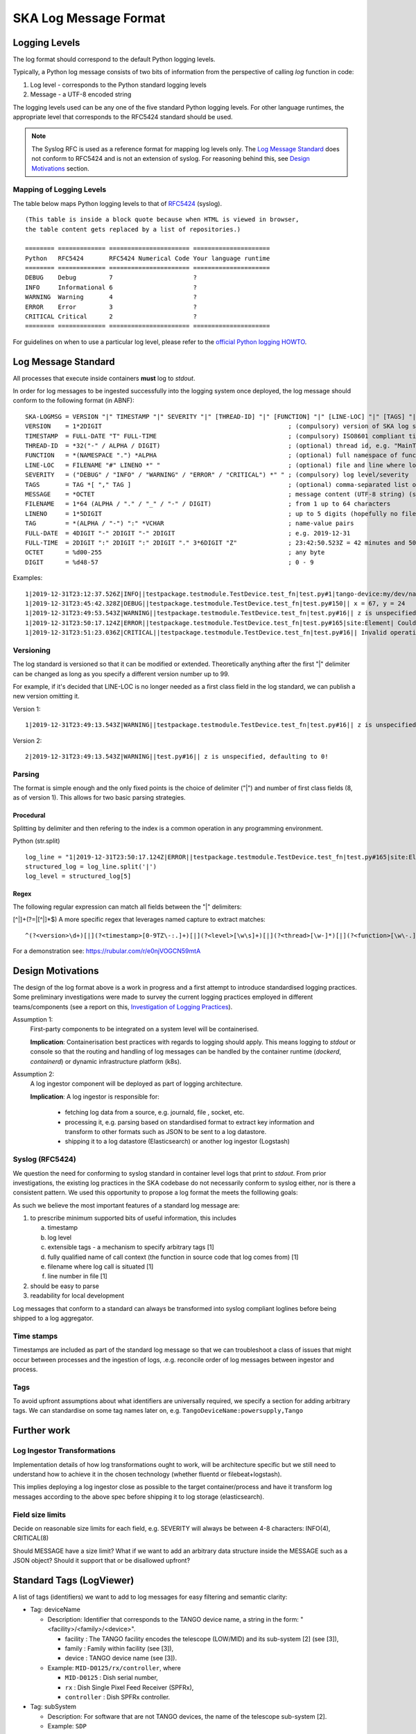 .. _tools:

SKA Log Message Format
**********************

Logging Levels
==============
The log format should correspond to the default Python logging levels.

Typically, a Python log message consists of two bits of information from the perspective of calling `log` function in code:

1.  Log level - corresponds to the Python standard logging levels
2.  Message - a UTF-8 encoded string

The logging levels used can be any one of the five standard Python logging levels. For other language runtimes, the appropriate level that corresponds to the RFC5424 standard should be used.

.. note:: The Syslog RFC is used as a reference format for mapping log levels only. The `Log Message Standard`_ does not conform to RFC5424 and is not an extension of syslog. For reasoning behind this, see `Design Motivations`_ section.

Mapping of Logging Levels
-------------------------

The table below maps Python logging levels to that of `RFC5424 <https://tools.ietf.org/html/rfc5424>`_ (syslog).

::

    (This table is inside a block quote because when HTML is viewed in browser,
    the table content gets replaced by a list of repositories.)

    ======== ============= ====================== =====================
    Python   RFC5424       RFC5424 Numerical Code Your language runtime
    ======== ============= ====================== =====================
    DEBUG    Debug         7                      ?
    INFO     Informational 6                      ?
    WARNING  Warning       4                      ?
    ERROR    Error         3                      ?
    CRITICAL Critical      2                      ?
    ======== ============= ====================== =====================

For guidelines on when to use a particular log level, please refer to the `official Python logging HOWTO <https://docs.python.org/3/howto/logging.html>`_.

Log Message Standard
====================

All processes that execute inside containers **must** log to *stdout*.

In order for log messages to be ingested successfully into the logging system once deployed, the log message should conform to the following format (in ABNF):

::

  SKA-LOGMSG = VERSION "|" TIMESTAMP "|" SEVERITY "|" [THREAD-ID] "|" [FUNCTION] "|" [LINE-LOC] "|" [TAGS] "|" MESSAGE LF
  VERSION    = 1*2DIGIT                                                   ; (compulsory) version of SKA log standard this log message implements - starts at 1
  TIMESTAMP  = FULL-DATE "T" FULL-TIME                                    ; (compulsory) ISO8601 compliant timestamp normalised to UTC
  THREAD-ID  = *32("-" / ALPHA / DIGIT)                                   ; (optional) thread id, e.g. "MainThread" or "Thread-1"
  FUNCTION   = *(NAMESPACE ".") *ALPHA                                    ; (optional) full namespace of function, e.g. package.module.TangoDevice.method
  LINE-LOC   = FILENAME "#" LINENO *" "                                   ; (optional) file and line where log was called
  SEVERITY   = ("DEBUG" / "INFO" / "WARNING" / "ERROR" / "CRITICAL") *" " ; (compulsory) log level/severity
  TAGS       = TAG *[ "," TAG ]                                           ; (optional) comma-separated list of tags e.g. facility:MID,receptor:m043
  MESSAGE    = *OCTET                                                     ; message content (UTF-8 string) (should we think about constraining length?)
  FILENAME   = 1*64 (ALPHA / "." / "_" / "-" / DIGIT)                     ; from 1 up to 64 characters
  LINENO     = 1*5DIGIT                                                   ; up to 5 digits (hopefully no file has more than 99,999 loc)
  TAG        = *(ALPHA / "-") ":" *VCHAR                                  ; name-value pairs
  FULL-DATE  = 4DIGIT "-" 2DIGIT "-" 2DIGIT                               ; e.g. 2019-12-31
  FULL-TIME  = 2DIGIT ":" 2DIGIT ":" 2DIGIT "." 3*6DIGIT "Z"              ; 23:42:50.523Z = 42 minutes and 50.523 seconds after the 23rd hour in UTC. Minimum subsecond precision should be 3 decimal points.
  OCTET      = %d00-255                                                   ; any byte
  DIGIT      = %d48-57                                                    ; 0 - 9

Examples:

::

  1|2019-12-31T23:12:37.526Z|INFO||testpackage.testmodule.TestDevice.test_fn|test.py#1|tango-device:my/dev/name| Regular information should be logged like this FYI
  1|2019-12-31T23:45:42.328Z|DEBUG||testpackage.testmodule.TestDevice.test_fn|test.py#150|| x = 67, y = 24
  1|2019-12-31T23:49:53.543Z|WARNING||testpackage.testmodule.TestDevice.test_fn|test.py#16|| z is unspecified, defaulting to 0!
  1|2019-12-31T23:50:17.124Z|ERROR||testpackage.testmodule.TestDevice.test_fn|test.py#165|site:Element| Could not connect to database!
  1|2019-12-31T23:51:23.036Z|CRITICAL||testpackage.testmodule.TestDevice.test_fn|test.py#16|| Invalid operation. Cannot continue.

Versioning
----------

The log standard is versioned so that it can be modified or extended. Theoretically anything after the first "|" delimiter can be changed as long as you specify a different version number up to 99.

For example, if it's decided that LINE-LOC is no longer needed as a first class field in the log standard, we can publish a new version omitting it.

Version 1:

::

  1|2019-12-31T23:49:13.543Z|WARNING||testpackage.testmodule.TestDevice.test_fn|test.py#16|| z is unspecified, defaulting to 0!

Version 2:

::

  2|2019-12-31T23:49:13.543Z|WARNING||test.py#16|| z is unspecified, defaulting to 0!

Parsing
-------

The format is simple enough and the only fixed points is the choice of delimiter ("|") and number of first class fields (8, as of version 1). This allows for two basic parsing strategies.

Procedural
""""""""""

Splitting by delimiter and then refering to the index is a common operation in any programming environment.

Python (str.split)

::

  log_line = "1|2019-12-31T23:50:17.124Z|ERROR||testpackage.testmodule.TestDevice.test_fn|test.py#165|site:Element| Could not connect to database!"
  structured_log = log_line.split('|')
  log_level = structured_log[5]

Regex
"""""

The following regular expression can match all fields between the "|" delimiters:

[^|]+(?=|[^|]*$)
A more specific regex that leverages named capture to extract matches:

::

  ^(?<version>\d+)[|](?<timestamp>[0-9TZ\-:.]+)[|](?<level>[\w\s]+)[|](?<thread>[\w-]*)[|](?<function>[\w\-.]*)[|](?<lineloc>[\w\s.#]*)[|](?<tags>[\w\:,-]*)[|](?<message>.*)$

For a demonstration see: https://rubular.com/r/e0njVOGCN59mtA

Design Motivations
==================

The design of the log format above is a work in progress and a first attempt to introduce standardised logging practices. Some preliminary investigations were made to survey the current logging practices employed in different teams/components (see a report on this, `Investigation of Logging Practices <https://confluence.skatelescope.org/pages/viewpage.action?pageId=74740601>`_).

Assumption 1:
  First-party components to be integrated on a system level will be containerised.

  **Implication**:  Containerisation best practices with regards to logging should apply. This means logging to `stdout` or console so that the routing and handling of log messages can be handled by the container runtime (`dockerd`, `containerd`) or dynamic infrastructure platform (k8s).

Assumption 2:
  A log ingestor component will be deployed as part of logging architecture.

  **Implication**:  A log ingestor is responsible for:

      - fetching log data from a source, e.g. journald, file , socket, etc.
      - processing it, e.g. parsing based on standardised format to extract key information and transform to other formats such as JSON to be sent to a log datastore.
      - shipping it to a log datastore (Elasticsearch) or another log ingestor (Logstash)

Syslog (RFC5424)
-----------------

We question the need for conforming to syslog standard in container level logs that print to `stdout`. From prior investigations, the existing log practices in the SKA codebase do not necessarily conform to syslog either, nor is there a consistent pattern. We used this opportunity to propose a log format the meets the folllowing goals:

As such we believe the most important features of a standard log message are:

1. to prescribe minimum supported bits of useful information, this includes

   a. timestamp
   b. log level
   c. extensible tags - a mechanism to specify arbitrary tags [1]
   d. fully qualified name of call context (the function in source code that log comes from) [1]
   e. filename where log call is situated [1]
   f. line number in file [1]

2. should be easy to parse

3. readability for local development

Log messages that conform to a standard can always be transformed into syslog compliant loglines before being shipped to a log aggregator.

Time stamps
-----------

Timestamps are included as part of the standard log message so that we can troubleshoot a class of issues that might occur between processes and the ingestion of logs, .e.g. reconcile order of log messages between ingestor and process.

Tags
----

To avoid upfront assumptions about what identifiers are universally required, we specify a section for adding arbitrary tags. We can standardise on some tag names later on, e.g. ``TangoDeviceName:powersupply,Tango``

Further work
============

Log Ingestor Transformations
----------------------------

Implementation details of how log transformations ought to work, will be architecture specific but we still need to understand how to achieve it in the chosen technology (whether fluentd or filebeat+logstash).

This implies deploying a log ingestor close as possible to the target container/process and have it transform log messages according to the above spec before shipping it to log storage (elasticsearch).

Field size limits
-----------------

Decide on reasonable size limits for each field, e.g. SEVERITY will always be between 4-8 characters: INFO(4), CRITICAL(8)

Should MESSAGE have a size limit? What if we want to add an arbitrary data structure inside the MESSAGE such as a JSON object? Should it support that or be disallowed upfront?

Standard Tags (LogViewer)
=========================

A list of tags (identifiers) we want to add to log messages for easy filtering and semantic clarity:

- Tag: deviceName

  - Description: Identifier that corresponds to the TANGO device name, a string in the form:  "<facility>/<family>/<device>".

    - facility : The TANGO facility encodes the telescope (LOW/MID) and its sub-system [2] (see [3]),
    - family : Family within facility (see [3]),
    - device : TANGO device name (see [3]).

  - Example: ``MID-D0125/rx/controller``, where

    - ``MID-D0125`` : Dish serial number,
    - ``rx`` : Dish Single Pixel Feed Receiver (SPFRx),
    - ``controller`` : Dish SPFRx controller.

- Tag: subSystem

  - Description: For software that are not TANGO devices, the name of the telescope sub-system [2].
  - Example: ``SDP``

[1] Optional, since it won't apply to all contexts, e.g. third-party applications.

[2] CSP, Dish, INAU, INSA, LFAA, SDP, SaDT, TM.

[3] 000‐000000‐012, SKA1 TANGO Naming Convention (CS_GUIDELINES Volume2), Rev 01
